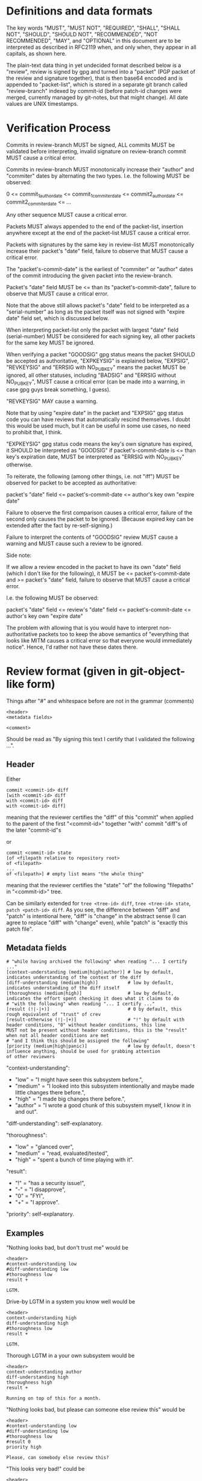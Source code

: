 # Copyright (C) 2018 Jan Malakhovski
# Permission is granted to copy, distribute and/or modify this document
# under the terms of the GNU Free Documentation License, Version 1.3
# or any later version published by the Free Software Foundation;
# with no Invariant Sections, no Front-Cover Texts, and no Back-Cover Texts.
# A copy of the license is included in the section entitled "GNU
# Free Documentation License".

* Definitions and data formats

The key words "MUST", "MUST NOT", "REQUIRED", "SHALL", "SHALL NOT", "SHOULD", "SHOULD NOT", "RECOMMENDED", "NOT RECOMMENDED",
"MAY", and "OPTIONAL" in this document are to be interpreted as described in RFC2119 when, and only when, they appear in all
capitals, as shown here.

The plain-text data thing in yet undecided format described below is a "review", review is signed by gpg and turned into a
"packet" (PGP packet of the review and signature together), that is then base64 encoded and is appended to "packet-list", which
is stored in a separate git branch called "review-branch" indexed by commit-id (before patch-id changes were merged, currently
managed by git-notes, but that might change). All date values are UNIX timestamps.

* Verification Process

Commits in review-branch MUST be signed, ALL commits MUST be validated before interpreting, invalid signature on review-branch
commit MUST cause a critical error.

Commits in review-branch MUST monotonically increase their "author" and "commiter" dates by alternating the two types. I.e. the
following MUST be observed:

    0 <= commit_1_author_date <= commit_1_commiter_date <= commit2_author_date <= commit2_commiter_date <= ...

Any other sequence MUST cause a critical error.

Packets MUST always appended to the end of the packet-list, insertion anywhere except at the end of the packet-list MUST cause a
critical error.

Packets with signatures by the same key in review-list MUST monotonically increase their packet's "date" field, failure to
observe that MUST cause a critical error.

The "packet's-commit-date" is the earliest of "commiter" or "author" dates of the commit introducing the given packet into the
review-branch.

Packet's "date" field MUST be <= than its "packet's-commit-date", failure to observe that MUST cause a critical error.

Note that the above still allows packet's "date" field to be interpreted as a "serial-number" as long as the packet itself was
not signed with "expire date" field set, which is discussed below.

When interpreting packet-list only the packet with largest "date" field (serial-number) MUST be considered for each signing key,
all other packets for the same key MUST be ignored.

When verifying a packet "GOODSIG" gpg status means the packet SHOULD be accepted as authoritative, "EXPKEYSIG" is explained
below, "EXPSIG", "REVKEYSIG" and "ERRSIG with NO_PUBKEY" means the packet MUST be ignored, all other statuses, including "BADSIG"
and "ERRSIG without NO_PUBKEY", MUST cause a critical error (can be made into a warning, in case gpg guys break something, I
guess).

"REVKEYSIG" MAY cause a warning.

Note that by using "expire date" in the packet and "EXPSIG" gpg status code you can have reviews that automatically rescind
themselves. I doubt this would be used much, but it can be useful in some use cases, no need to prohibit that, I think.

"EXPKEYSIG" gpg status code means the key's own signature has expired, it SHOULD be interpreted as "GOODSIG" if
packet's-commit-date is <= than key's expiration date, MUST be interpreted as "ERRSIG with NO_PUBKEY" otherwise.

To reiterate, the following (among other things, i.e. not "iff") MUST be observed for packet to be accepted as authoritative:

    packet's "date" field <= packet's-commit-date <= author's key own "expire date"

Failure to observe the first comparison causes a critical error, failure of the second only causes the packet to be ignored.
(Because expired key can be extended after the fact by re-self-signing.)

Failure to interpret the contents of "GOODSIG" review MUST cause a warning and MUST cause such a review to be ignored.

Side note:

   If we allow a review encoded in the packet to have its own "date" field (which I don't like for the following), it MUST be <=
packet's-commit-date and >= packet's "date" field, failure to observe that MUST cause a critical error.

   I.e. the following MUST be observed:

       packet's "date" field <= review's "date" field <= packet's-commit-date <= author's key own "expire date"

   The problem with allowing that is you would have to interpret non-authoritative packets too to keep the above semantics of
"everything that looks like MITM causes a critical error so that everyone would immediately notice". Hence, I'd rather not have
these dates there.

* Review format (given in git-object-like form)

Things after "#" and whitespace before are not in the grammar (comments)

#+BEGIN_example
<header>
<metadata fields>

<comment>
#+END_example

Should be read as "By signing this text I certify that I validated the following ...".

** Header

Either

#+BEGIN_example
commit <commit-id> diff
[with <commit-id> diff
with <commit-id> diff
with <commit-id> diff]
#+END_example

meaning that the reviewer certifies the "diff" of this "commit" when applied to the parent of the first "<commit-id>" together
"with" commit "diff"s of the later "commit-id"s

or

#+BEGIN_example
commit <commit-id> state
[of <filepath relative to repository root>
of <filepath>
...
of <filepath>] # empty list means "the whole thing"
#+END_example

meaning that the reviewer certifies the "state" "of" the following "filepaths" in "<commit-id>" tree.

Can be similarly extended for =tree <tree-id> diff=, =tree <tree-id> state=, =patch <patch-id> diff=. As you see, the difference
between "diff" and "patch" is intentional here, "diff" is "change" in the abstract sense (I can agree to replace "diff" with
"change" even), while "patch" is "exactly this patch file".

** Metadata fields

#+BEGIN_example
# "while having archived the following" when reading "... I certify ..."
[context-understanding (medium|high|author)] # low by default, indicates understanding of the context of the diff
[diff-understanding (medium|high)]           # low by default, indicates understanding of the diff itself
[thoroughness (medium|high)]                 # low by default, indicates the effort spent checking it does what it claims to do
# "with the following" when reading "... I certify ..."
[result (!|-|+)]                             # 0 by default, this rough equivalent of "trust" of crev
[result-otherwise (!|-|+)]                   # "!" by default with header conditions, "0" without header conditions, this line
MUST not be present without header conditions, this is the "result" when not all header conditions are met
# "and I think this should be assigned the following"
[priority (medium|high|panic)]               # low by default, doesn't influence anything, should be used for grabbing attention
of other reviewers
#+END_example

"context-understanding":

- "low"    = "I might have seen this subsystem before.",
- "medium" = "I looked into this subsystem intentionally and maybe made little changes there before.",
- "high"   = "I made big changes there before.",
- "author" = "I wrote a good chunk of this subsystem myself, I know it in and out".

"diff-understanding": self-explanatory.

"thoroughness":

- "low"    = "glanced over",
- "medium" = "read, evaluated/tested",
- "high"   = "spent a bunch of time playing with it".

"result":

- "!" = "has a security issue!",
- "-" = "I disapprove",
- "0" = "FYI",
- "+" = "I approve".

"priority": self-explanatory.

** Examples

"Nothing looks bad, but don't trust me" would be

#+BEGIN_example
<header>
#context-understanding low
#diff-understanding low
#thoroughness low
result +

LGTM.
#+END_example

Drive-by LGTM in a system you know well would be

#+BEGIN_example
<header>
context-understanding high
diff-understanding high
#thoroughness low
result +

LGTM.
#+END_example

Thorough LGTM in a your own subsystem would be

#+BEGIN_example
<header>
context-understanding author
diff-understanding high
thoroughness high
result +

Running on top of this for a month.
#+END_example

"Nothing looks bad, but please can someone else review this" would be

#+BEGIN_example
<header>
#context-understanding low
#diff-understanding low
#thoroughness low
#result 0
priority high

Please, can somebody else review this?
#+END_example

"This looks very bad!" could be

#+BEGIN_example
<header>
#context-understanding low #or something else
#diff-understanding low #or something else
#thoroughness low
result !
priority panic

Backdoor?
#+END_example

"This looks a bit bad" could be

#+BEGIN_example
<header>
#context-understanding low #or something else
#diff-understanding low #or something else
#thoroughness low
result !
#priority low

Combined with X can lead to a low-impact security issue Y.
#+END_example

"WTF is this? This should be reconsidered!" could be

#+BEGIN_example
<header>
context-understanding high
diff-understanding medium
#thoroughness low
result -
priority panic

Please, revert! I think this will break X, which would be very high-impact!
#+END_example

CVE:

#+BEGIN_example
commit <commit-id> diff
with <commit-id with a fix>
context-understanding high
diff-understanding high
thoroughness high
result +    # if "with" commit is applied
#result-otherwise !
priority panic

This commit has a very high-impact open CVE! Fixed in <commit-id with a fix>, apply that immediately!
#+END_example
